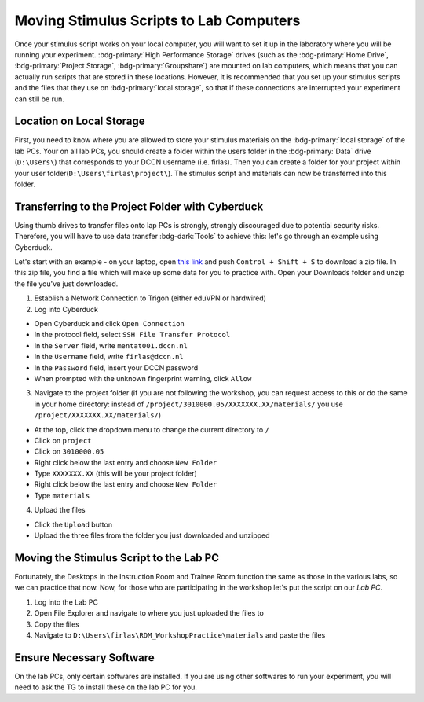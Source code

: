 Moving Stimulus Scripts to Lab Computers
**************

Once your stimulus script works on your local computer, you will want to set it up in the laboratory where you will be running your experiment. 
:bdg-primary:`High Performance Storage` drives (such as the :bdg-primary:`Home Drive`, :bdg-primary:`Project Storage`, :bdg-primary:`Groupshare`) are mounted on lab computers, which means that you can actually run scripts that are stored in these locations. 
However, it is recommended that you set up your stimulus scripts and the files that they use on :bdg-primary:`local storage`, so that if these connections are interrupted your experiment can still be run. 

Location on Local Storage
==========

First, you need to know where you are allowed to store your stimulus materials on the :bdg-primary:`local storage` of the lab PCs.
Your on all lab PCs, you should create a folder within the users folder in the :bdg-primary:`Data` drive (``D:\Users\``) that corresponds to your DCCN username (i.e. firlas). 
Then you can create a folder for your project within your user folder(``D:\Users\firlas\project\``). 
The stimulus script and materials can now be transferred into this folder. 

Transferring to the Project Folder with Cyberduck
==========

Using thumb drives to transfer files onto lap PCs is strongly, strongly discouraged due to potential security risks. 
Therefore, you will have to use data transfer :bdg-dark:`Tools` to achieve this: let's go through an example using Cyberduck.

.. _this link: https://github.com/Donders-Institute/rdm-wiki/blob/main/RDM_Workshop_Materials.zip

Let's start with an example - on your laptop, open `this link`_ and push ``Control + Shift + S`` to download a zip file. 
In this zip file, you find a file which will make up some data for you to practice with. 
Open your Downloads folder and unzip the file you've just downloaded.

1. Establish a Network Connection to Trigon (either eduVPN or hardwired)
2. Log into Cyberduck

* Open Cyberduck and click ``Open Connection``
* In the protocol field, select ``SSH File Transfer Protocol``
* In the ``Server`` field, write ``mentat001.dccn.nl``
* In the ``Username`` field, write ``firlas@dccn.nl``
* In the ``Password`` field, insert your DCCN password
* When prompted with the unknown fingerprint warning, click ``Allow``

3. Navigate to the project folder (if you are not following the workshop, you can request access to this or do the same in your home directory: instead of ``/project/3010000.05/XXXXXXX.XX/materials/`` you use ``/project/XXXXXXX.XX/materials/``)

* At the top, click the dropdown menu to change the current directory to ``/``
* Click on ``project``
* Click on ``3010000.05``
* Right click below the last entry and choose ``New Folder``
* Type ``XXXXXXX.XX`` (this will be your project folder)
* Right click below the last entry and choose ``New Folder``
* Type ``materials``

4. Upload the files

* Click the ``Upload`` button
* Upload the three files from the folder you just downloaded and unzipped

Moving the Stimulus Script to the Lab PC
========

Fortunately, the Desktops in the Instruction Room and Trainee Room function the same as those in the various labs, so we can practice that now. 
Now, for those who are participating in the workshop let's put the script on our *Lab PC*.

1. Log into the Lab PC
2. Open File Explorer and navigate to where you just uploaded the files to 
3. Copy the files
4. Navigate to ``D:\Users\firlas\RDM_WorkshopPractice\materials`` and paste the files

Ensure Necessary Software
==========

On the lab PCs, only certain softwares are installed. 
If you are using other softwares to run your experiment, you will need to ask the TG to install these on the lab PC for you. 